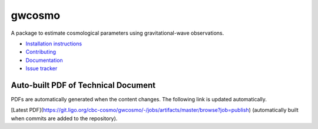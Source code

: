 gwcosmo
=======

A package to estimate cosmological parameters using gravitational-wave observations.

-  `Installation instructions <https://ldas-jobs.ligo.caltech.edu/~ignacio.magana/_build/html/installation.html>`__
-  `Contributing <https://git.ligo.org/cbc-cosmo/gwcosmo/blob/master/CONTRIBUTING.md>`__
-  `Documentation <https://ldas-jobs.ligo.caltech.edu/~ignacio.magana/_build/html/index.html>`__
-  `Issue tracker <https://git.ligo.org/cbc-cosmo/gwcosmo/issues>`__

Auto-built PDF of Technical Document
------------------------------------
PDFs are automatically generated when the content changes. The following link is updated automatically.

[Latest PDF](https://git.ligo.org/cbc-cosmo/gwcosmo/-/jobs/artifacts/master/browse?job=publish) (automatically built when commits are added to the repository).